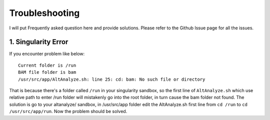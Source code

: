 Troubleshooting
================

I will put Frequently asked question here and provide solutions. Please refer to the Github Issue page for all the issues.

1. Singularity Error
----------------------

If you encounter problem like below::

    Current folder is /run
    BAM file folder is bam
    /usr/src/app/AltAnalyze.sh: line 25: cd: bam: No such file or directory

That is because there's a folder called ``/run`` in your singularity sandbox, so the first line of ``AltAnalyze.sh`` which use 
relative path to enter /run folder will mistakenly go into the root folder, in turn cause the bam folder not found. The solution is
go to your altanalyze/ sandbox, in /usr/src/app folder edit the AltAnalyze.sh first line from ``cd /run`` to ``cd /usr/src/app/run``. Now 
the problem should be solved.